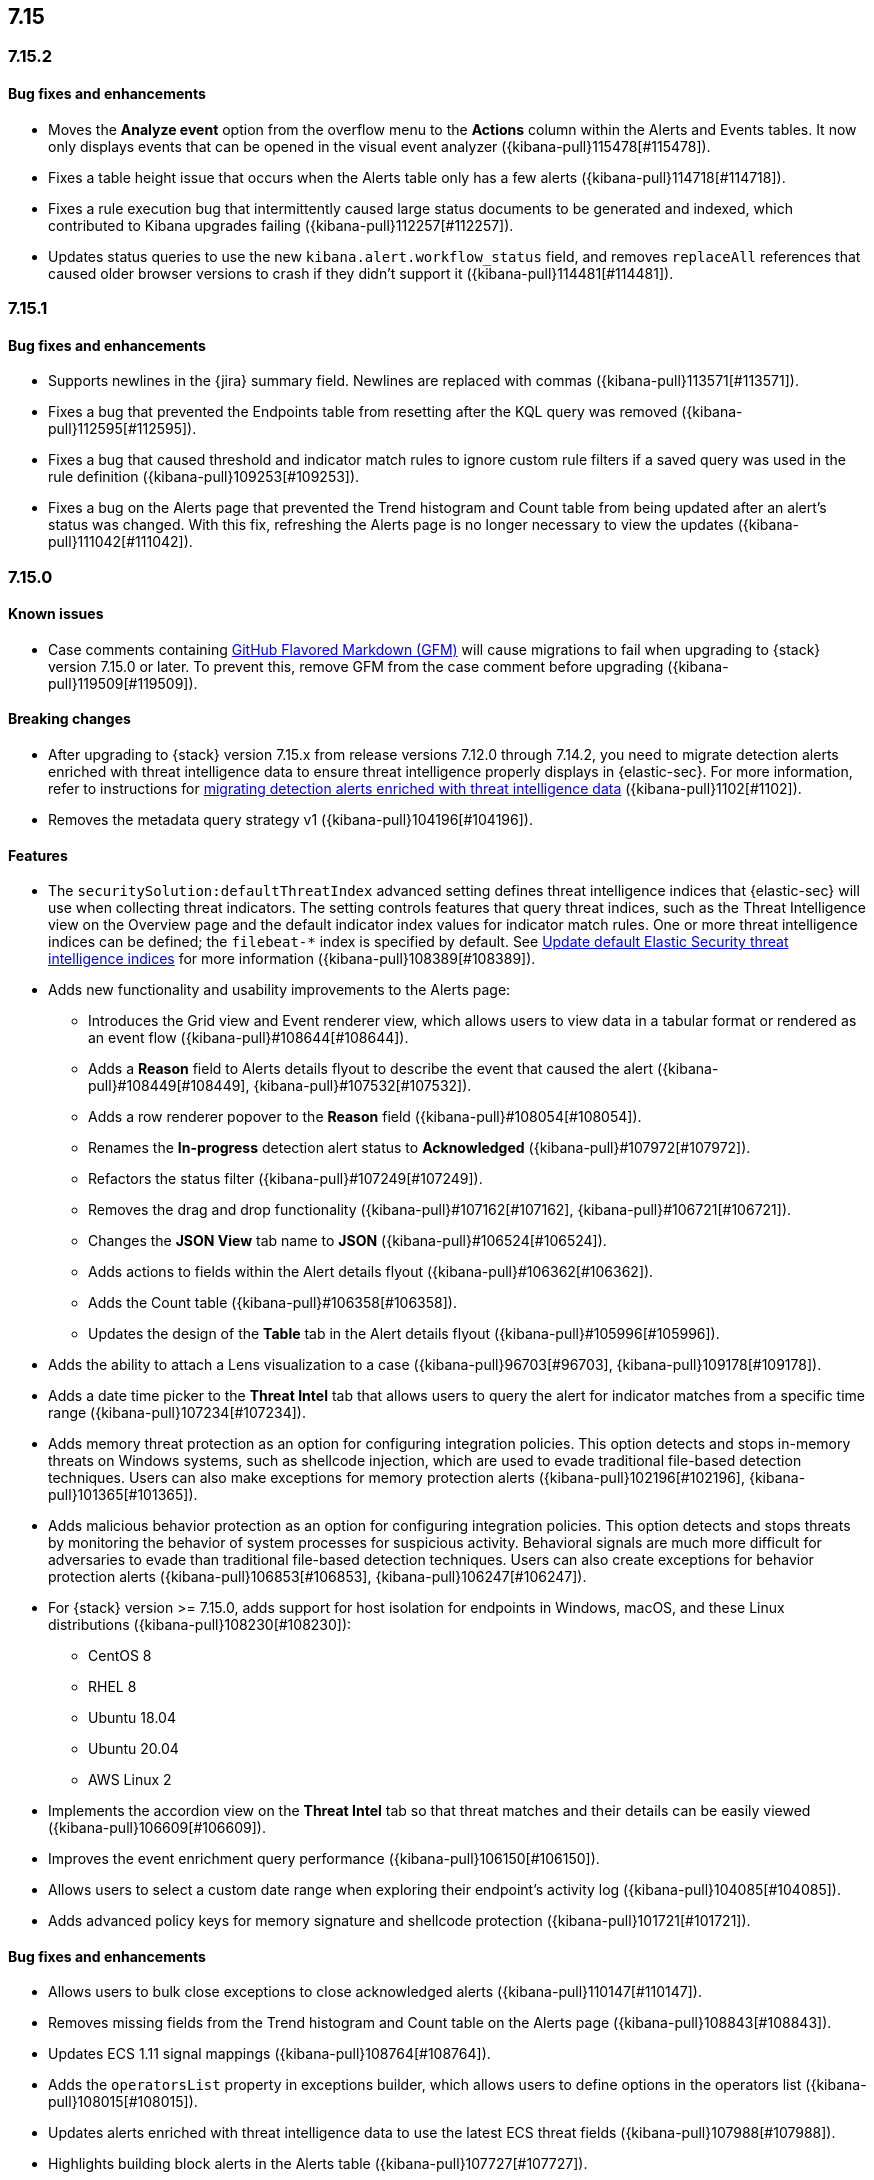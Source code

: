 [[release-notes-header-7.15.0]]
== 7.15

[discrete]
[[release-notes-7.15.2]]
=== 7.15.2

[discrete]
[[bug-fixes-7.15.2]]
==== Bug fixes and enhancements
* Moves the *Analyze event* option from the overflow menu to the *Actions* column within the Alerts and Events tables. It now only displays events that can be opened in the visual event analyzer ({kibana-pull}115478[#115478]).
* Fixes a table height issue that occurs when the Alerts table only has a few alerts ({kibana-pull}114718[#114718]).
* Fixes a rule execution bug that intermittently caused large status documents to be generated and indexed, which contributed to Kibana upgrades failing ({kibana-pull}112257[#112257]).
* Updates status queries to use the new `kibana.alert.workflow_status` field, and removes `replaceAll` references that caused older browser versions to crash if they didn’t support it ({kibana-pull}114481[#114481]).

[discrete]
[[release-notes-7.15.1]]
=== 7.15.1

[discrete]
[[bug-fixes-7.15.1]]
==== Bug fixes and enhancements
* Supports newlines in the {jira} summary field. Newlines are replaced with commas ({kibana-pull}113571[#113571]).
* Fixes a bug that prevented the Endpoints table from resetting after the KQL query was removed ({kibana-pull}112595[#112595]).
* Fixes a bug that caused threshold and indicator match rules to ignore custom rule filters if a saved query was used in the rule definition ({kibana-pull}109253[#109253]).
* Fixes a bug on the Alerts page that prevented the Trend histogram and Count table from being updated after an alert’s status was changed. With this fix, refreshing the Alerts page is no longer necessary to view the updates ({kibana-pull}111042[#111042]).

[discrete]
[[release-notes-7.15.0]]
=== 7.15.0

[discrete]
[[known-issue-7.15.0]]
==== Known issues
* Case comments containing https://github.github.com/gfm/#what-is-github-flavored-markdown-[GitHub Flavored Markdown (GFM)] will cause migrations to fail when upgrading to {stack} version 7.15.0 or later. To prevent this, remove GFM from the case comment before upgrading ({kibana-pull}119509[#119509]).

[discrete]
[[breaking-changes-7.15.0]]
==== Breaking changes
* After upgrading to {stack} version 7.15.x from release versions 7.12.0 through 7.14.2, you need to migrate detection alerts enriched with threat intelligence data to ensure threat intelligence properly displays in {elastic-sec}. For more information, refer to instructions for <<post-upgrade-req-cti-alerts, migrating detection alerts enriched with threat intelligence data>> ({kibana-pull}1102[#1102]).
* Removes the metadata query strategy v1 ({kibana-pull}104196[#104196]).

[discrete]
[[features-7.15.0]]
==== Features
* The `securitySolution:defaultThreatIndex` advanced setting defines threat intelligence indices that {elastic-sec} will use when collecting threat indicators. The setting controls features that query threat indices, such as the Threat Intelligence view on the Overview page and the default indicator index values for indicator match rules. One or more threat intelligence indices can be defined; the `filebeat-*` index is specified by default. See <<update-threat-intel-indices, Update default Elastic Security threat intelligence indices>> for more information ({kibana-pull}108389[#108389]).
* Adds new functionality and usability improvements to the Alerts page:
** Introduces the Grid view and Event renderer view, which allows users to view data in a tabular format or rendered as an event flow ({kibana-pull}#108644[#108644]).
** Adds a *Reason* field to Alerts details flyout to describe the event that caused the alert ({kibana-pull}#108449[#108449], {kibana-pull}#107532[#107532]).
** Adds a row renderer popover to the *Reason* field
({kibana-pull}#108054[#108054]).
** Renames the *In-progress* detection alert status to *Acknowledged* ({kibana-pull}#107972[#107972]).
** Refactors the status filter ({kibana-pull}#107249[#107249]).
** Removes the drag and drop functionality ({kibana-pull}#107162[#107162], {kibana-pull}#106721[#106721]).
** Changes the *JSON View* tab name to *JSON* ({kibana-pull}#106524[#106524]).
** Adds actions to fields within the Alert details flyout ({kibana-pull}#106362[#106362]).
** Adds the Count table ({kibana-pull}#106358[#106358]).
** Updates the design of the *Table* tab in the Alert details flyout ({kibana-pull}#105996[#105996]).
* Adds the ability to attach a Lens visualization to a case ({kibana-pull}96703[#96703], {kibana-pull}109178[#109178]).
* Adds a date time picker to the *Threat Intel* tab that allows users to query the alert for indicator matches from a specific time range ({kibana-pull}107234[#107234]).
* Adds memory threat protection as an option for configuring integration policies. This option detects and stops in-memory threats on Windows systems, such as shellcode injection, which are used to evade traditional file-based detection techniques. Users can also make exceptions for memory protection alerts ({kibana-pull}102196[#102196], {kibana-pull}101365[#101365]).
* Adds malicious behavior protection as an option for configuring integration policies. This option detects and stops threats by monitoring the behavior of system processes for suspicious activity. Behavioral signals are much more difficult for adversaries to evade than traditional file-based detection techniques. Users can also create exceptions for behavior protection alerts ({kibana-pull}106853[#106853], {kibana-pull}106247[#106247]).
* For {stack} version >= 7.15.0, adds support for host isolation for endpoints in Windows, macOS, and these Linux distributions ({kibana-pull}108230[#108230]):

** CentOS 8
** RHEL 8
** Ubuntu 18.04
** Ubuntu 20.04
** AWS Linux 2

* Implements the accordion view on the *Threat Intel* tab so that threat matches and their details can be easily viewed ({kibana-pull}106609[#106609]).
* Improves the event enrichment query performance ({kibana-pull}106150[#106150]).
* Allows users to select a custom date range when exploring their endpoint’s activity log ({kibana-pull}104085[#104085]).
* Adds advanced policy keys for memory signature and shellcode protection ({kibana-pull}101721[#101721]).

[discrete]
[[bug-fixes-7.15.0]]
==== Bug fixes and enhancements
* Allows users to bulk close exceptions to close acknowledged alerts ({kibana-pull}110147[#110147]).
* Removes missing fields from the Trend histogram and Count table on the Alerts page ({kibana-pull}108843[#108843]).
* Updates ECS 1.11 signal mappings ({kibana-pull}108764[#108764]).
* Adds the `operatorsList` property in exceptions builder, which allows users to define options in the operators list ({kibana-pull}108015[#108015]).
* Updates alerts enriched with threat intelligence data to use the latest ECS threat fields ({kibana-pull}107988[#107988]).
* Highlights building block alerts in the Alerts table ({kibana-pull}107727[#107727]).
* Updates MITRE ATT&CK mappings to v9.0 ({kibana-pull}107708[#107708]).
* Makes improvements to the Timeline title and moves the Timeline description to the *Notes* tab ({kibana-pull}106544[#106544]).
* Adds more actions to the *Take action* menu in the Alert details flyout ({kibana-pull}105767[#105767]).
* Fixes the wrong nested package object assignation in the policy delete response ({kibana-pull}110824[#110824]).
* Fixes a bug where parts of the *Activity Log* tab are loaded twice because data was being fetched twice ({kibana-pull}110233[#110233]).
* Removes the clear field button (*x*) within the date and time picker on the *Activity Log* tab ({kibana-pull}110035[#110035]).
* Removes restrictions on minimum and maximum dates in the date time picker ({kibana-pull}109452[#109452]).
* Fixes the bug that causes fields to reset on the Timeline page when users viewed the alert in Timeline ({kibana-pull}109086[#109086]).
* Ensures Fleet is set up before installing or upgrading the Endpoint Integration ({kibana-pull}107929[#107929]).
* Fixes an issue with the Endpoint page's search bar and ensures that `page_index` is reset when new KQL is entered ({kibana-pull}106918[#106918]).
* Adds the `Responses` field to telemetry ({kibana-pull}111892[#111892]).
* Fixes issues with the pagination on the Exceptions table ({kibana-pull}111000[#111000]).
* Fixes a bug that caused empty comments to display in an endpoint's activity log ({kibana-pull}111163[#111163]).

